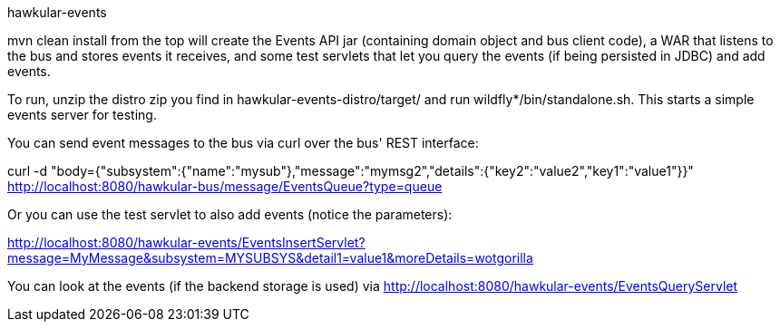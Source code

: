 hawkular-events
====

mvn clean install from the top will create the Events API jar (containing domain object and bus client code), a WAR that listens to the bus and stores events it receives, and some test servlets that let you query the events (if being persisted in JDBC) and add events.

To run, unzip the distro zip you find in hawkular-events-distro/target/ and run wildfly*/bin/standalone.sh. This starts a simple events server for testing.

You can send event messages to the bus via curl over the bus' REST interface:

curl -d "body={"subsystem":{"name":"mysub"},"message":"mymsg2","details":{"key2":"value2","key1":"value1"}}" http://localhost:8080/hawkular-bus/message/EventsQueue?type=queue

Or you can use the test servlet to also add events (notice the parameters):

http://localhost:8080/hawkular-events/EventsInsertServlet?message=MyMessage&subsystem=MYSUBSYS&detail1=value1&moreDetails=wotgorilla

You can look at the events (if the backend storage is used) via http://localhost:8080/hawkular-events/EventsQueryServlet
